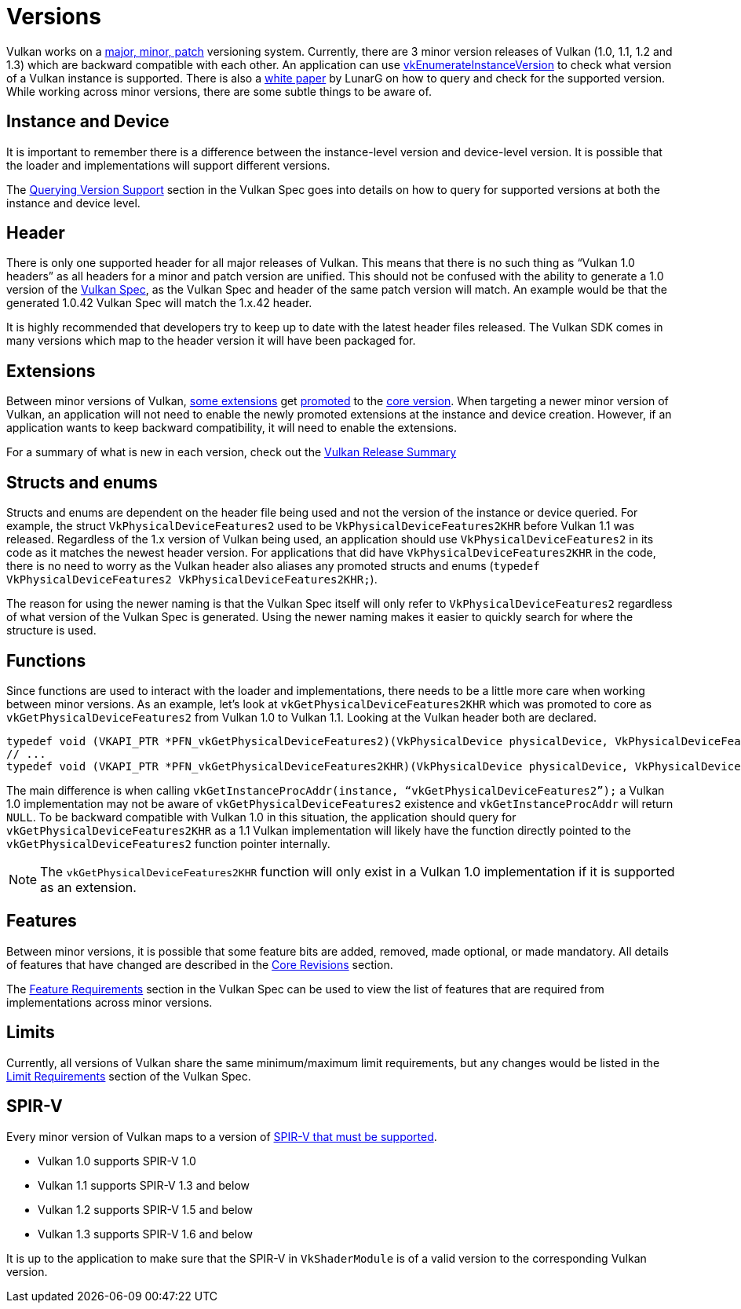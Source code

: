 // Copyright 2019-2022 The Khronos Group, Inc.
// SPDX-License-Identifier: CC-BY-4.0

// Required for both single-page and combined guide xrefs to work
ifndef::chapters[:chapters:]

[[versions]]
= Versions

Vulkan works on a link:https://registry.khronos.org/vulkan/specs/1.3/html/vkspec.html#extendingvulkan-coreversions-versionnumbers[major, minor, patch] versioning system. Currently, there are 3 minor version releases of Vulkan (1.0, 1.1, 1.2 and 1.3) which are backward compatible with each other. An application can use link:https://registry.khronos.org/vulkan/specs/1.3/html/vkspec.html#vkEnumerateInstanceVersion[vkEnumerateInstanceVersion] to check what version of a Vulkan instance is supported. There is also a link:https://www.lunarg.com/wp-content/uploads/2019/02/Vulkan-1.1-Compatibility-Statement_01_19.pdf[white paper] by LunarG on how to query and check for the supported version. While working across minor versions, there are some subtle things to be aware of.

== Instance and Device

It is important to remember there is a difference between the instance-level version and device-level version. It is possible that the loader and implementations will support different versions.

The link:https://registry.khronos.org/vulkan/specs/1.3/html/vkspec.html#extendingvulkan-coreversions-queryingversionsupport[Querying Version Support] section in the Vulkan Spec goes into details on how to query for supported versions at both the instance and device level.

== Header

There is only one supported header for all major releases of Vulkan. This means that there is no such thing as "`Vulkan 1.0 headers`" as all headers for a minor and patch version are unified. This should not be confused with the ability to generate a 1.0 version of the xref:{chapters}vulkan_spec.adoc#vulkan-spec[Vulkan Spec], as the Vulkan Spec and header of the same patch version will match. An example would be that the generated 1.0.42 Vulkan Spec will match the 1.x.42 header.

It is highly recommended that developers try to keep up to date with the latest header files released. The Vulkan SDK comes in many versions which map to the header version it will have been packaged for.

== Extensions

Between minor versions of Vulkan, link:https://registry.khronos.org/vulkan/specs/1.3/html/vkspec.html#versions-1.1[some extensions] get link:https://registry.khronos.org/vulkan/specs/1.3/html/vkspec.html#extendingvulkan-compatibility-promotions[promoted] to the link:https://registry.khronos.org/vulkan/specs/1.3/html/vkspec.html#extendingvulkan-coreversions[core version]. When targeting a newer minor version of Vulkan, an application will not need to enable the newly promoted extensions at the instance and device creation. However, if an application wants to keep backward compatibility, it will need to enable the extensions.

For a summary of what is new in each version, check out the xref:{chapters}vulkan_release_summary.adoc#vulkan-release-summary[Vulkan Release Summary]

== Structs and enums

Structs and enums are dependent on the header file being used and not the version of the instance or device queried. For example, the struct `VkPhysicalDeviceFeatures2` used to be `VkPhysicalDeviceFeatures2KHR` before Vulkan 1.1 was released. Regardless of the 1.x version of Vulkan being used, an application should use `VkPhysicalDeviceFeatures2` in its code as it matches the newest header version. For applications that did have `VkPhysicalDeviceFeatures2KHR` in the code, there is no need to worry as the Vulkan header also aliases any promoted structs and enums (`typedef VkPhysicalDeviceFeatures2 VkPhysicalDeviceFeatures2KHR;`).

The reason for using the newer naming is that the Vulkan Spec itself will only refer to `VkPhysicalDeviceFeatures2` regardless of what version of the Vulkan Spec is generated. Using the newer naming makes it easier to quickly search for where the structure is used.

== Functions

Since functions are used to interact with the loader and implementations, there needs to be a little more care when working between minor versions. As an example, let's look at `vkGetPhysicalDeviceFeatures2KHR` which was promoted to core as `vkGetPhysicalDeviceFeatures2` from Vulkan 1.0 to Vulkan 1.1. Looking at the Vulkan header both are declared.

[source,cpp]
----
typedef void (VKAPI_PTR *PFN_vkGetPhysicalDeviceFeatures2)(VkPhysicalDevice physicalDevice, VkPhysicalDeviceFeatures2* pFeatures);
// ...
typedef void (VKAPI_PTR *PFN_vkGetPhysicalDeviceFeatures2KHR)(VkPhysicalDevice physicalDevice, VkPhysicalDeviceFeatures2* pFeatures);
----

The main difference is when calling `vkGetInstanceProcAddr(instance, "`vkGetPhysicalDeviceFeatures2`");` a Vulkan 1.0 implementation may not be aware of `vkGetPhysicalDeviceFeatures2` existence and `vkGetInstanceProcAddr` will return `NULL`. To be backward compatible with Vulkan 1.0 in this situation, the application should query for `vkGetPhysicalDeviceFeatures2KHR` as a 1.1 Vulkan implementation will likely have the function directly pointed to the `vkGetPhysicalDeviceFeatures2` function pointer internally.

[NOTE]
====
The `vkGetPhysicalDeviceFeatures2KHR` function will only exist in a Vulkan 1.0 implementation if it is supported as an extension.
====

== Features

Between minor versions, it is possible that some feature bits are added, removed, made optional, or made mandatory. All details of features that have changed are described in the link:https://registry.khronos.org/vulkan/specs/1.3-extensions/html/vkspec.html#versions[Core Revisions] section.

The link:https://registry.khronos.org/vulkan/specs/1.3-extensions/html/vkspec.html#features-requirements[Feature Requirements] section in the Vulkan Spec can be used to view the list of features that are required from implementations across minor versions.

== Limits

Currently, all versions of Vulkan share the same minimum/maximum limit requirements, but any changes would be listed in the link:https://registry.khronos.org/vulkan/specs/1.3-extensions/html/vkspec.html#limits-minmax[Limit Requirements] section of the Vulkan Spec.

== SPIR-V

Every minor version of Vulkan maps to a version of link:https://registry.khronos.org/vulkan/specs/1.3/html/vkspec.html#spirvenv[SPIR-V that must be supported].

  * Vulkan 1.0 supports SPIR-V 1.0
  * Vulkan 1.1 supports SPIR-V 1.3 and below
  * Vulkan 1.2 supports SPIR-V 1.5 and below
  * Vulkan 1.3 supports SPIR-V 1.6 and below

It is up to the application to make sure that the SPIR-V in `VkShaderModule` is of a valid version to the corresponding Vulkan version.
